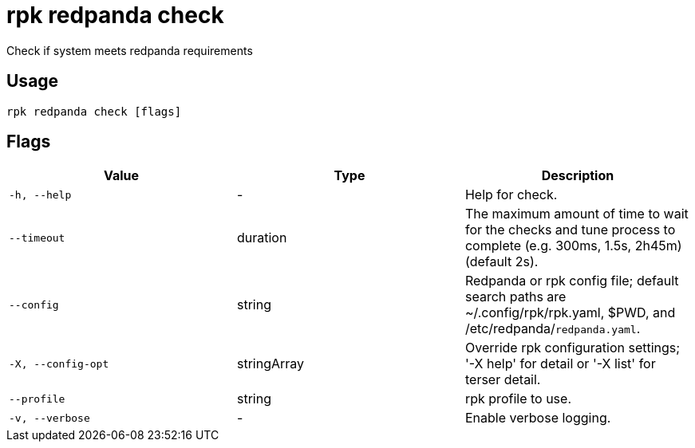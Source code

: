 = rpk redpanda check
:description: rpk redpanda check

Check if system meets redpanda requirements

== Usage

[,bash]
----
rpk redpanda check [flags]
----

== Flags

[cols="1m,1a,2a]
|===
|*Value* |*Type* |*Description*

|`-h, --help` |- |Help for check.

|`--timeout` |duration |The maximum amount of time to wait for the checks and tune process to complete (e.g. 300ms, 1.5s, 2h45m) (default 2s).

|`--config` |string |Redpanda or rpk config file; default search paths are ~/.config/rpk/rpk.yaml, $PWD, and /etc/redpanda/`redpanda.yaml`.

|`-X, --config-opt` |stringArray |Override rpk configuration settings; '-X help' for detail or '-X list' for terser detail.

|`--profile` |string |rpk profile to use.

|`-v, --verbose` |- |Enable verbose logging.
|===